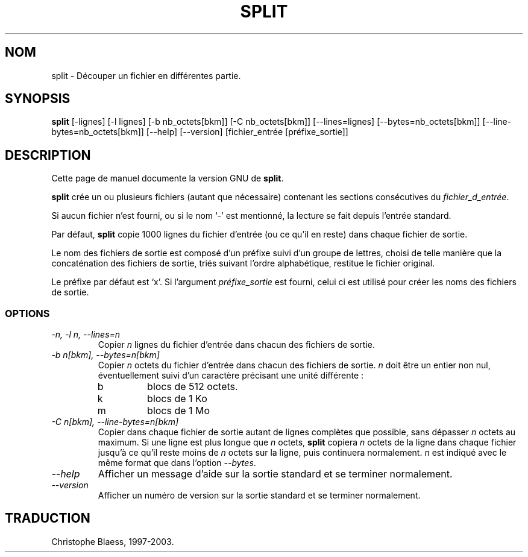 .\" Traduction 14/01/1997 par Christophe Blaess (ccb@club-internet.fr)
.\"
.\" MàJ 30/07/2003 coreutils-4.5.3
.TH SPLIT 1 "30 juillet 2003" coreutils "Manuel de l utilisateur Linux"
.SH NOM
split \- Découper un fichier en différentes partie.
.SH SYNOPSIS
.B split
[\-lignes] [\-l lignes] [\-b nb_octets[bkm]] [\-C nb_octets[bkm]] [\-\-lines=lignes]
[\-\-bytes=nb_octets[bkm]] [\-\-line-bytes=nb_octets[bkm]] [\-\-help] [\-\-version]
[fichier_entrée [préfixe_sortie]]
.SH DESCRIPTION
Cette page de manuel documente la version GNU de
.BR split .

.B split
crée un ou plusieurs fichiers (autant que nécessaire) contenant les
sections consécutives du
.IR fichier_d_entrée .

Si aucun fichier n'est fourni, ou si le nom `\-' est mentionné, la lecture
se fait depuis l'entrée standard.

Par défaut,
.B split
copie 1000 lignes du fichier d'entrée (ou ce qu'il en reste) dans chaque
fichier de sortie.
.PP
Le nom des fichiers de sortie est composé d'un préfixe suivi d'un groupe
de lettres, choisi de telle manière que la concaténation des fichiers de sortie,
triés suivant l'ordre alphabétique, restitue le fichier original.

Le préfixe par défaut est `x'.  Si l'argument
.I préfixe_sortie
est fourni, celui ci est utilisé pour créer les noms des fichiers de sortie.
.SS OPTIONS
.TP
.I "\-n, \-l n, \-\-lines=n"
Copier
.I n
lignes du fichier d'entrée dans chacun des fichiers de sortie.
.TP
.I "\-b n[bkm], \-\-bytes=n[bkm]"
Copier
.I n
octets du fichier d'entrée dans chacun des fichiers de sortie.
.I n
doit être un entier non nul, éventuellement suivi d'un caractère précisant
une unité différente :
.RS
.IP b
blocs de 512 octets.
.IP k
blocs de 1 Ko
.IP m
blocs de 1 Mo
.RE
.TP
.I "\-C n[bkm], \-\-line-bytes=n[bkm]"
Copier dans chaque fichier de sortie autant de lignes complètes
que possible, sans dépasser
.I n
octets au maximum.
Si une ligne est plus longue que
.I n
octets,
\fBsplit\fP copiera \fIn\fP octets de la ligne dans chaque fichier
jusqu'à ce qu'il reste moins de \fIn\fP octets sur la ligne, puis
continuera normalement.
.I n
est indiqué avec le même format que dans l'option
.IR \-\-bytes .
.TP
.I "\-\-help"
Afficher un message d'aide sur la sortie standard et se terminer normalement.
.TP
.I "\-\-version"
Afficher un numéro de version sur la sortie standard et se terminer normalement.

.SH TRADUCTION
Christophe Blaess, 1997-2003.
